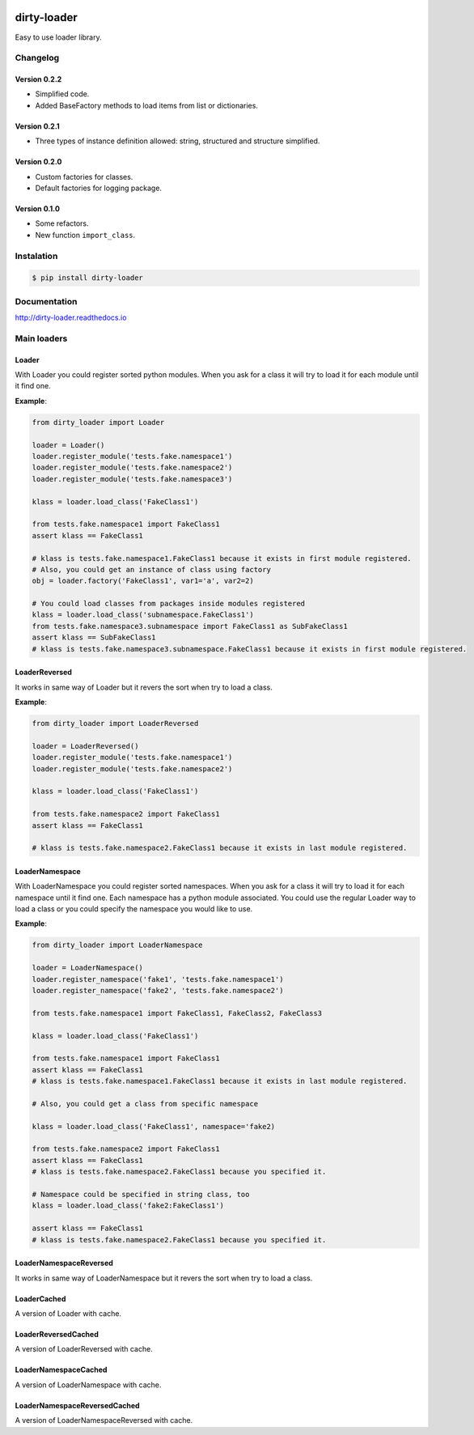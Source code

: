 |travis-master| |coverall-master| |docs-master|

.. |travis-master| image:: https://travis-ci.org/alfred82santa/dirty-loader.svg?branch=master
    :target: https://travis-ci.org/alfred82santa/dirty-loader

.. |coverall-master| image:: https://coveralls.io/repos/alfred82santa/dirty-loader/badge.png?branch=master
    :target: https://coveralls.io/r/alfred82santa/dirty-loader?branch=master

.. |docs-master| image:: https://readthedocs.org/projects/dirty-loader/badge/?version=latest
    :target: https://readthedocs.org/projects/dirty-loader/?badge=latest
    :alt: Documentation Status

dirty-loader
============

Easy to use loader library.

---------
Changelog
---------

Version 0.2.2
-------------

- Simplified code.
- Added BaseFactory methods to load items from list or dictionaries.

Version 0.2.1
-------------

- Three types of instance definition allowed: string, structured and structure simplified.


Version 0.2.0
-------------

- Custom factories for classes.
- Default factories for logging package.

Version 0.1.0
-------------

* Some refactors.
* New function ``import_class``.


-----------
Instalation
-----------

.. code-block:: bash

    $ pip install dirty-loader

-------------
Documentation
-------------

http://dirty-loader.readthedocs.io

------------
Main loaders
------------

Loader
------

With Loader you could register sorted python modules. When you ask for a class
it will try to load it for each module until it find one.

**Example**:

.. code-block:: python

    from dirty_loader import Loader

    loader = Loader()
    loader.register_module('tests.fake.namespace1')
    loader.register_module('tests.fake.namespace2')
    loader.register_module('tests.fake.namespace3')

    klass = loader.load_class('FakeClass1')

    from tests.fake.namespace1 import FakeClass1
    assert klass == FakeClass1

    # klass is tests.fake.namespace1.FakeClass1 because it exists in first module registered.
    # Also, you could get an instance of class using factory
    obj = loader.factory('FakeClass1', var1='a', var2=2)

    # You could load classes from packages inside modules registered
    klass = loader.load_class('subnamespace.FakeClass1')
    from tests.fake.namespace3.subnamespace import FakeClass1 as SubFakeClass1
    assert klass == SubFakeClass1
    # klass is tests.fake.namespace3.subnamespace.FakeClass1 because it exists in first module registered.



LoaderReversed
--------------

It works in same way of Loader but it revers the sort when try to load a class.

**Example**:

.. code-block:: python

    from dirty_loader import LoaderReversed

    loader = LoaderReversed()
    loader.register_module('tests.fake.namespace1')
    loader.register_module('tests.fake.namespace2')

    klass = loader.load_class('FakeClass1')

    from tests.fake.namespace2 import FakeClass1
    assert klass == FakeClass1

    # klass is tests.fake.namespace2.FakeClass1 because it exists in last module registered.


LoaderNamespace
---------------

With LoaderNamespace you could register sorted namespaces. When you ask for a class
it will try to load it for each namespace until it find one. Each namespace has a python
module associated. You could use the regular Loader way to load a class or you could
specify the namespace you would like to use.

**Example**:

.. code-block:: python

    from dirty_loader import LoaderNamespace

    loader = LoaderNamespace()
    loader.register_namespace('fake1', 'tests.fake.namespace1')
    loader.register_namespace('fake2', 'tests.fake.namespace2')

    from tests.fake.namespace1 import FakeClass1, FakeClass2, FakeClass3

    klass = loader.load_class('FakeClass1')

    from tests.fake.namespace1 import FakeClass1
    assert klass == FakeClass1
    # klass is tests.fake.namespace1.FakeClass1 because it exists in last module registered.

    # Also, you could get a class from specific namespace

    klass = loader.load_class('FakeClass1', namespace='fake2)

    from tests.fake.namespace2 import FakeClass1
    assert klass == FakeClass1
    # klass is tests.fake.namespace2.FakeClass1 because you specified it.

    # Namespace could be specified in string class, too
    klass = loader.load_class('fake2:FakeClass1')

    assert klass == FakeClass1
    # klass is tests.fake.namespace2.FakeClass1 because you specified it.


LoaderNamespaceReversed
-----------------------

It works in same way of LoaderNamespace but it revers the sort when try to load a class.


LoaderCached
------------

A version of Loader with cache.


LoaderReversedCached
--------------------

A version of LoaderReversed with cache.


LoaderNamespaceCached
---------------------

A version of LoaderNamespace with cache.


LoaderNamespaceReversedCached
-----------------------------

A version of LoaderNamespaceReversed with cache.
